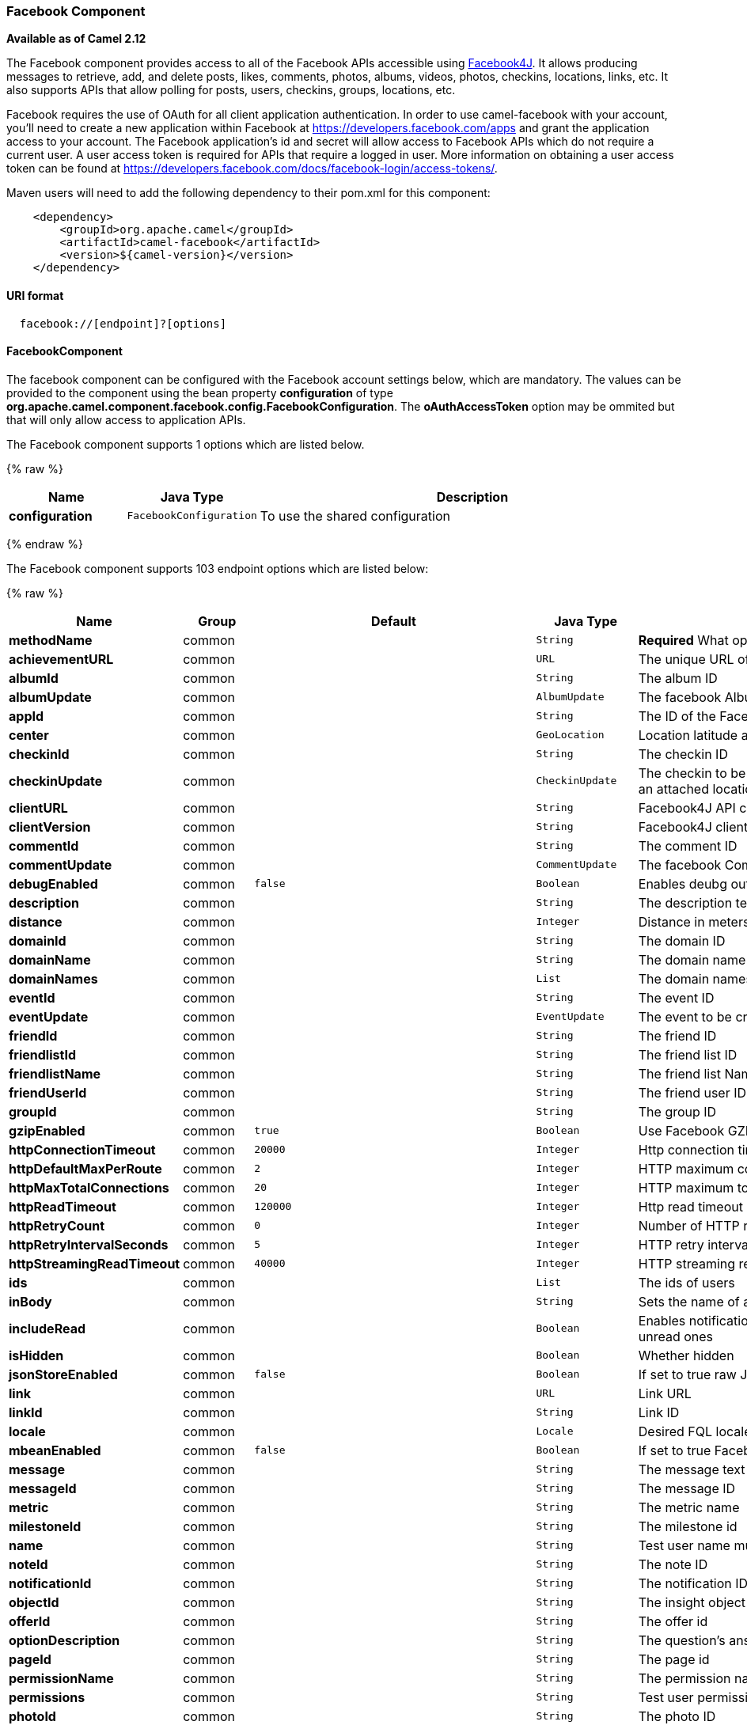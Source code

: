 [[Facebook-FacebookComponent]]
Facebook Component
~~~~~~~~~~~~~~~~~~

*Available as of Camel 2.12*

The Facebook component provides access to all of the Facebook APIs
accessible using http://facebook4j.org/en/index.html[Facebook4J]. It
allows producing messages to retrieve, add, and delete posts, likes,
comments, photos, albums, videos, photos, checkins, locations, links,
etc. It also supports APIs that allow polling for posts, users,
checkins, groups, locations, etc.

Facebook requires the use of OAuth for all client application
authentication. In order to use camel-facebook with your account, you'll
need to create a new application within Facebook at
https://developers.facebook.com/apps[https://developers.facebook.com/apps]
and grant the application access to your account. The Facebook
application's id and secret will allow access to Facebook APIs which do
not require a current user. A user access token is required for APIs
that require a logged in user. More information on obtaining a user
access token can be found at
https://developers.facebook.com/docs/facebook-login/access-tokens/[https://developers.facebook.com/docs/facebook-login/access-tokens/].

Maven users will need to add the following dependency to their pom.xml
for this component:

[source,java]
-----------------------------------------------
    <dependency>
        <groupId>org.apache.camel</groupId>
        <artifactId>camel-facebook</artifactId>
        <version>${camel-version}</version>
    </dependency>
-----------------------------------------------

[[Facebook-URIformat]]
URI format
^^^^^^^^^^

[source,java]
---------------------------------
  facebook://[endpoint]?[options]
---------------------------------

[[Facebook-FacebookComponent.1]]
FacebookComponent
^^^^^^^^^^^^^^^^^

The facebook component can be configured with the Facebook account
settings below, which are mandatory. The values can be provided to the
component using the bean property *configuration* of type
*org.apache.camel.component.facebook.config.FacebookConfiguration*. The
*oAuthAccessToken* option may be ommited but that will only allow access
to application APIs.


// component options: START
The Facebook component supports 1 options which are listed below.



{% raw %}
[width="100%",cols="2s,1m,8",options="header"]
|=======================================================================
| Name | Java Type | Description
| configuration | FacebookConfiguration | To use the shared configuration
|=======================================================================
{% endraw %}
// component options: END



// endpoint options: START
The Facebook component supports 103 endpoint options which are listed below:

{% raw %}
[width="100%",cols="2s,1,1m,1m,5",options="header"]
|=======================================================================
| Name | Group | Default | Java Type | Description
| methodName | common |  | String | *Required* What operation to perform
| achievementURL | common |  | URL | The unique URL of the achievement
| albumId | common |  | String | The album ID
| albumUpdate | common |  | AlbumUpdate | The facebook Album to be created or updated
| appId | common |  | String | The ID of the Facebook Application
| center | common |  | GeoLocation | Location latitude and longitude
| checkinId | common |  | String | The checkin ID
| checkinUpdate | common |  | CheckinUpdate | The checkin to be created. Deprecated instead create a Post with an attached location
| clientURL | common |  | String | Facebook4J API client URL
| clientVersion | common |  | String | Facebook4J client API version
| commentId | common |  | String | The comment ID
| commentUpdate | common |  | CommentUpdate | The facebook Comment to be created or updated
| debugEnabled | common | false | Boolean | Enables deubg output. Effective only with the embedded logger
| description | common |  | String | The description text
| distance | common |  | Integer | Distance in meters
| domainId | common |  | String | The domain ID
| domainName | common |  | String | The domain name
| domainNames | common |  | List | The domain names
| eventId | common |  | String | The event ID
| eventUpdate | common |  | EventUpdate | The event to be created or updated
| friendId | common |  | String | The friend ID
| friendlistId | common |  | String | The friend list ID
| friendlistName | common |  | String | The friend list Name
| friendUserId | common |  | String | The friend user ID
| groupId | common |  | String | The group ID
| gzipEnabled | common | true | Boolean | Use Facebook GZIP encoding
| httpConnectionTimeout | common | 20000 | Integer | Http connection timeout in milliseconds
| httpDefaultMaxPerRoute | common | 2 | Integer | HTTP maximum connections per route
| httpMaxTotalConnections | common | 20 | Integer | HTTP maximum total connections
| httpReadTimeout | common | 120000 | Integer | Http read timeout in milliseconds
| httpRetryCount | common | 0 | Integer | Number of HTTP retries
| httpRetryIntervalSeconds | common | 5 | Integer | HTTP retry interval in seconds
| httpStreamingReadTimeout | common | 40000 | Integer | HTTP streaming read timeout in milliseconds
| ids | common |  | List | The ids of users
| inBody | common |  | String | Sets the name of a parameter to be passed in the exchange In Body
| includeRead | common |  | Boolean | Enables notifications that the user has already read in addition to unread ones
| isHidden | common |  | Boolean | Whether hidden
| jsonStoreEnabled | common | false | Boolean | If set to true raw JSON forms will be stored in DataObjectFactory
| link | common |  | URL | Link URL
| linkId | common |  | String | Link ID
| locale | common |  | Locale | Desired FQL locale
| mbeanEnabled | common | false | Boolean | If set to true Facebook4J mbean will be registerd
| message | common |  | String | The message text
| messageId | common |  | String | The message ID
| metric | common |  | String | The metric name
| milestoneId | common |  | String | The milestone id
| name | common |  | String | Test user name must be of the form 'first last'
| noteId | common |  | String | The note ID
| notificationId | common |  | String | The notification ID
| objectId | common |  | String | The insight object ID
| offerId | common |  | String | The offer id
| optionDescription | common |  | String | The question's answer option description
| pageId | common |  | String | The page id
| permissionName | common |  | String | The permission name
| permissions | common |  | String | Test user permissions in the format perm1perm2...
| photoId | common |  | String | The photo ID
| pictureId | common |  | Integer | The picture id
| pictureId2 | common |  | Integer | The picture2 id
| pictureSize | common |  | PictureSize | The picture size
| placeId | common |  | String | The place ID
| postId | common |  | String | The post ID
| postUpdate | common |  | PostUpdate | The post to create or update
| prettyDebugEnabled | common | false | Boolean | Prettify JSON debug output if set to true
| queries | common |  | Map | FQL queries
| query | common |  | String | FQL query or search terms for search endpoints
| questionId | common |  | String | The question id
| reading | common |  | Reading | Optional reading parameters. See Reading Options(reading)
| readingOptions | common |  | Map | To configure Reading using key/value pairs from the Map.
| restBaseURL | common | https://graph.facebook.com/ | String | API base URL
| scoreValue | common |  | Integer | The numeric score with value
| size | common |  | PictureSize | The picture size one of large normal small or square
| source | common |  | Media | The media content from either a java.io.File or java.io.Inputstream
| subject | common |  | String | The note of the subject
| tabId | common |  | String | The tab id
| tagUpdate | common |  | TagUpdate | Photo tag information
| testUser1 | common |  | TestUser | Test user 1
| testUser2 | common |  | TestUser | Test user 2
| testUserId | common |  | String | The ID of the test user
| title | common |  | String | The title text
| toUserId | common |  | String | The ID of the user to tag
| toUserIds | common |  | List | The IDs of the users to tag
| userId | common |  | String | The Facebook user ID
| userId1 | common |  | String | The ID of a user 1
| userId2 | common |  | String | The ID of a user 2
| userIds | common |  | List | The IDs of users to invite to event
| userLocale | common |  | String | The test user locale
| useSSL | common | true | Boolean | Use SSL
| videoBaseURL | common | https://graph-video.facebook.com/ | String | Video API base URL
| videoId | common |  | String | The video ID
| bridgeErrorHandler | consumer | false | boolean | Allows for bridging the consumer to the Camel routing Error Handler which mean any exceptions occurred while the consumer is trying to pickup incoming messages or the likes will now be processed as a message and handled by the routing Error Handler. By default the consumer will use the org.apache.camel.spi.ExceptionHandler to deal with exceptions that will be logged at WARN/ERROR level and ignored.
| exceptionHandler | consumer (advanced) |  | ExceptionHandler | To let the consumer use a custom ExceptionHandler. Notice if the option bridgeErrorHandler is enabled then this options is not in use. By default the consumer will deal with exceptions that will be logged at WARN/ERROR level and ignored.
| exchangePattern | advanced | InOnly | ExchangePattern | Sets the default exchange pattern when creating an exchange
| synchronous | advanced | false | boolean | Sets whether synchronous processing should be strictly used or Camel is allowed to use asynchronous processing (if supported).
| httpProxyHost | proxy |  | String | HTTP proxy server host name
| httpProxyPassword | proxy |  | String | HTTP proxy server password
| httpProxyPort | proxy |  | Integer | HTTP proxy server port
| httpProxyUser | proxy |  | String | HTTP proxy server user name
| oAuthAccessToken | security |  | String | The user access token
| oAuthAccessTokenURL | security | https://graph.facebook.com/oauth/access_token | String | OAuth access token URL
| oAuthAppId | security |  | String | The application Id
| oAuthAppSecret | security |  | String | The application Secret
| oAuthAuthorizationURL | security | https://www.facebook.com/dialog/oauth | String | OAuth authorization URL
| oAuthPermissions | security |  | String | Default OAuth permissions. Comma separated permission names. See https://developers.facebook.com/docs/reference/login/permissions for the detail
|=======================================================================
{% endraw %}
// endpoint options: END


[[Facebook-ProducerEndpoints:]]
Producer Endpoints:
^^^^^^^^^^^^^^^^^^^

Producer endpoints can use endpoint names and options from the table
below. Endpoints can also use the short name without the *get* or
*search* prefix, except *checkin* due to ambiguity between *getCheckin*
and *searchCheckin*. Endpoint options that are not mandatory are denoted
by [].

Producer endpoints can also use a special option **inBody** that in turn
should contain the name of the endpoint option whose value will be
contained in the Camel Exchange In message. For example, the facebook
endpoint in the following route retrieves activities for the user id
value in the incoming message body.

[source,java]
--------------------------------------------------------------------
    from("direct:test").to("facebook://activities?inBody=userId")...
--------------------------------------------------------------------

Any of the endpoint options can be provided in either the endpoint URI,
or dynamically in a message header. The message header name must be of
the format
*CamelFacebook.https://cwiki.apache.org/confluence/pages/createpage.action?spaceKey=CAMEL&title=option&linkCreation=true&fromPageId=34020899[option]*.
For example, the *userId* option value in the previous route could
alternately be provided in the message header *CamelFacebook.userId*.
Note that the inBody option overrides message header, e.g. the endpoint
option *inBody=user* would override a *CamelFacebook.userId* header.

Endpoints that return a String return an Id for the created or modified
entity, e.g. *addAlbumPhoto* returns the new album Id. Endpoints that
return a boolean, return true for success and false otherwise. In case
of Facebook API errors the endpoint will throw a RuntimeCamelException
with a facebook4j.FacebookException cause.

[[Facebook-ConsumerEndpoints:]]
Consumer Endpoints:
^^^^^^^^^^^^^^^^^^^

Any of the producer endpoints that take a
https://cwiki.apache.org/confluence/pages/createpage.action?spaceKey=CAMEL&title=reading&linkCreation=true&fromPageId=34020899[reading#reading]
parameter can be used as a consumer endpoint. The polling consumer uses
the *since* and *until* fields to get responses within the polling
interval. In addition to other reading fields, an initial *since* value
can be provided in the endpoint for the first poll.

Rather than the endpoints returning a List (or
*facebook4j.ResponseList*) through a single route exchange,
camel-facebook creates one route exchange per returned object. As an
example, if *"facebook://home"* results in five posts, the route will be
executed five times (once for each Post).

[[Facebook-ReadingOptions]]
Reading Options
^^^^^^^^^^^^^^^

The *reading* option of type *facebook4j.Reading* adds support for
reading parameters, which allow selecting specific fields, limits the
number of results, etc. For more information see
https://cwiki.apache.org/confluence/pages/createpage.action?spaceKey=CAMEL&title=Graph+API&linkCreation=true&fromPageId=34020899[Graph
API#reading] -
https://developers.facebook.com/docs/reference/api/#reading[Facebook
Developers].

It is also used by consumer endpoints to poll Facebook data to avoid
sending duplicate messages across polls.

The reading option can be a reference or value of type
*facebook4j.Reading*, or can be specified using the following reading
options in either the endpoint URI or exchange header with
*CamelFacebook.* prefix.

[[Facebook-Messageheader]]
Message header
^^^^^^^^^^^^^^

Any of the
https://cwiki.apache.org/confluence/pages/createpage.action?spaceKey=CAMEL&title=URI+options&linkCreation=true&fromPageId=34020899[URI
options#urioptions] can be provided in a message header for producer
endpoints with *CamelFacebook.* prefix.

[[Facebook-Messagebody]]
Message body
^^^^^^^^^^^^

All result message bodies utilize objects provided by the Facebook4J
API. Producer endpoints can specify the option name for incoming message
body in the *inBody* endpoint parameter.

For endpoints that return an array, or *facebook4j.ResponseList*, or
*java.util.List*, a consumer endpoint will map every elements in the
list to distinct messages.

[[Facebook-Usecases]]
Use cases
^^^^^^^^^

To create a post within your Facebook profile, send this producer a
facebook4j.PostUpdate body.

[source,java]
----------------------------------------------------
    from("direct:foo")
        .to("facebook://postFeed/inBody=postUpdate);
----------------------------------------------------

To poll, every 5 sec (You can set the link:polling-consumer.html[polling
consumer] options by adding a prefix of "consumer"), all statuses on
your home feed:

[source,java]
-----------------------------------------------
    from("facebook://home?consumer.delay=5000")
        .to("bean:blah");
-----------------------------------------------

Searching using a producer with dynamic options from header.

In the bar header we have the Facebook search string we want to execute
in public posts, so we need to assign this value to the
CamelFacebook.query header.

[source,java]
--------------------------------------------------------
    from("direct:foo")
        .setHeader("CamelFacebook.query", header("bar"))
        .to("facebook://posts");
--------------------------------------------------------
